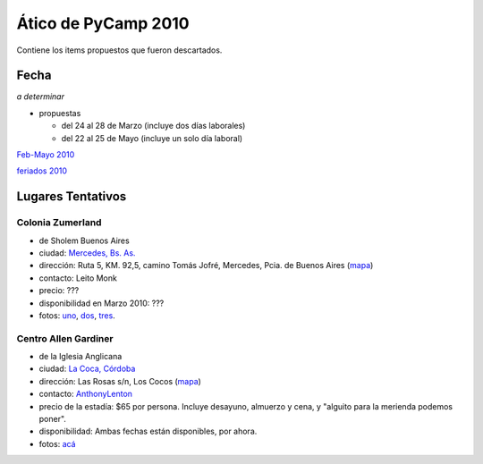 
Ático de PyCamp 2010
====================

Contiene los items propuestos que fueron descartados.

Fecha
-----

*a determinar*

* propuestas

  * del 24 al 28 de Marzo (incluye dos días laborales)

  * del 22 al 25 de Mayo (incluye un solo día laboral)

`Feb-Mayo 2010`_

`feriados 2010`_

Lugares Tentativos
------------------

Colonia Zumerland
~~~~~~~~~~~~~~~~~

* de Sholem Buenos Aires

* ciudad: `Mercedes, Bs. As.`_

* dirección: Ruta 5, KM. 92,5, camino Tomás Jofré, Mercedes, Pcia. de Buenos Aires (mapa_)

* contacto: Leito Monk

* precio: ???

* disponibilidad en Marzo 2010: ???

* fotos: uno_, dos_, tres_.

Centro Allen Gardiner
~~~~~~~~~~~~~~~~~~~~~

* de la Iglesia Anglicana

* ciudad: `La Coca, Córdoba`_

* dirección: Las Rosas s/n, Los Cocos (`mapa <http://maps.google.com/maps/ms?ie=UTF8&t=h&oe=UTF8&msa=0&msid=105533268989834891728.0004435f0d040c4a222f5>`__)

* contacto: AnthonyLenton_

* precio de la estadía: $65 por persona.  Incluye desayuno, almuerzo y cena, y "alguito para la merienda podemos poner".

* disponibilidad:  Ambas fechas están disponibles, por ahora.

* fotos: `acá`_

.. ############################################################################

.. _Feb-Mayo 2010: http://timeanddate.com/calendar/custom.html?year=2010&month=2&months=4&country=37&typ=2&display=3&cols=4&lang=es&cdt=31&df=1

.. _feriados 2010: http://www.mininterior.gov.ar/servicio/feriados2010.asp

.. _Mercedes, Bs. As.: http://en.wikipedia.org/wiki/Mercedes,_Buenos_Aires_Province

.. _mapa: http://maps.google.com/maps/ms?ie=UTF8&hl=en&msa=0&msid=116816345928629224513.000476efd52f50eb44cc1&ll=-34.667814,-59.352951&spn=0.006786,0.007489&t=h&z=17

.. _uno: http://zumerland.blogspot.com/

.. _dos: http://www.sholem.org.ar/Sede_zumerland.php

.. _tres: http://www.zumerland.com.ar/

.. _La Coca, Córdoba: http://www.cordobaserrana.com.ar/loscocos.htm

.. _acá: http://www.flickr.com/photos/tags/pycamp/

.. _anthonylenton: /anthonylenton
